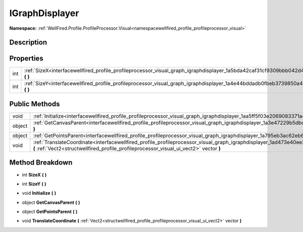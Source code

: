 .. _interfacewellfired_profile_profileprocessor_visual_graph_igraphdisplayer:

IGraphDisplayer
================

**Namespace:** :ref:`WellFired.Profile.ProfileProcessor.Visual<namespacewellfired_profile_profileprocessor_visual>`

Description
------------



Properties
-----------

+-------------+-----------------------------------------------------------------------------------------------------------------------------------------+
|int          |:ref:`SizeX<interfacewellfired_profile_profileprocessor_visual_graph_igraphdisplayer_1a5bda42caf31cf9309bbb042d4dd953cf>` **(**  **)**   |
+-------------+-----------------------------------------------------------------------------------------------------------------------------------------+
|int          |:ref:`SizeY<interfacewellfired_profile_profileprocessor_visual_graph_igraphdisplayer_1a4e44bddadb0fbeb3739850a42eca613d>` **(**  **)**   |
+-------------+-----------------------------------------------------------------------------------------------------------------------------------------+

Public Methods
---------------

+-------------+------------------------------------------------------------------------------------------------------------------------------------------------------------------------------------------------------------------------------------+
|void         |:ref:`Initialize<interfacewellfired_profile_profileprocessor_visual_graph_igraphdisplayer_1aa5ff5f03e2069083371a481f0f6aa0bc>` **(**  **)**                                                                                         |
+-------------+------------------------------------------------------------------------------------------------------------------------------------------------------------------------------------------------------------------------------------+
|object       |:ref:`GetCanvasParent<interfacewellfired_profile_profileprocessor_visual_graph_igraphdisplayer_1a3e47229b5dbd4d5e8f06fb4c593e9730>` **(**  **)**                                                                                    |
+-------------+------------------------------------------------------------------------------------------------------------------------------------------------------------------------------------------------------------------------------------+
|object       |:ref:`GetPointsParent<interfacewellfired_profile_profileprocessor_visual_graph_igraphdisplayer_1a795eb3ac62eb6bd76801ec063df06996>` **(**  **)**                                                                                    |
+-------------+------------------------------------------------------------------------------------------------------------------------------------------------------------------------------------------------------------------------------------+
|void         |:ref:`TranslateCoordinate<interfacewellfired_profile_profileprocessor_visual_graph_igraphdisplayer_1ad473e40ee2e696f97e49fc1e435661b5>` **(** :ref:`Vect2<structwellfired_profile_profileprocessor_visual_ui_vect2>` vector **)**   |
+-------------+------------------------------------------------------------------------------------------------------------------------------------------------------------------------------------------------------------------------------------+

Method Breakdown
-----------------

.. _interfacewellfired_profile_profileprocessor_visual_graph_igraphdisplayer_1a5bda42caf31cf9309bbb042d4dd953cf:

- int **SizeX** **(**  **)**

.. _interfacewellfired_profile_profileprocessor_visual_graph_igraphdisplayer_1a4e44bddadb0fbeb3739850a42eca613d:

- int **SizeY** **(**  **)**

.. _interfacewellfired_profile_profileprocessor_visual_graph_igraphdisplayer_1aa5ff5f03e2069083371a481f0f6aa0bc:

- void **Initialize** **(**  **)**

.. _interfacewellfired_profile_profileprocessor_visual_graph_igraphdisplayer_1a3e47229b5dbd4d5e8f06fb4c593e9730:

- object **GetCanvasParent** **(**  **)**

.. _interfacewellfired_profile_profileprocessor_visual_graph_igraphdisplayer_1a795eb3ac62eb6bd76801ec063df06996:

- object **GetPointsParent** **(**  **)**

.. _interfacewellfired_profile_profileprocessor_visual_graph_igraphdisplayer_1ad473e40ee2e696f97e49fc1e435661b5:

- void **TranslateCoordinate** **(** :ref:`Vect2<structwellfired_profile_profileprocessor_visual_ui_vect2>` vector **)**

